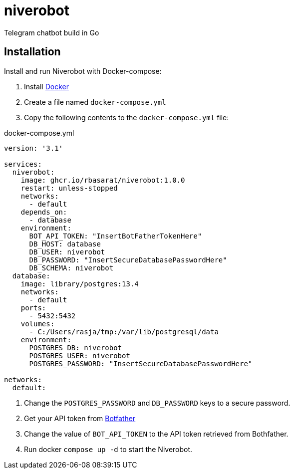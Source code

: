 = niverobot

:version: 1.0.0

Telegram chatbot build in Go

== Installation
Install and run Niverobot with Docker-compose:

1. Install https://docs.docker.com/get-docker/[Docker]
2. Create a file named `docker-compose.yml`
3. Copy the following contents to the `docker-compose.yml` file:

.docker-compose.yml
[source,yaml,subs="attributes"]
----
version: '3.1'

services:
  niverobot:
    image: ghcr.io/rbasarat/niverobot:{version}
    restart: unless-stopped
    networks:
      - default
    depends_on:
      - database
    environment:
      BOT_API_TOKEN: "InsertBotFatherTokenHere"
      DB_HOST: database
      DB_USER: niverobot
      DB_PASSWORD: "InsertSecureDatabasePasswordHere"
      DB_SCHEMA: niverobot
  database:
    image: library/postgres:13.4
    networks:
      - default
    ports:
      - 5432:5432
    volumes:
      - C:/Users/rasja/tmp:/var/lib/postgresql/data
    environment:
      POSTGRES_DB: niverobot
      POSTGRES_USER: niverobot
      POSTGRES_PASSWORD: "InsertSecureDatabasePasswordHere"

networks:
  default:
----

5. Change the `POSTGRES_PASSWORD` and `DB_PASSWORD` keys to a secure password.
6. Get your API token from https://core.telegram.org/bots#6-botfather[Botfather]
7. Change the value of ``BOT_API_TOKEN`` to the API token retrieved from Bothfather.
8. Run docker `compose up -d` to start the Niverobot.
